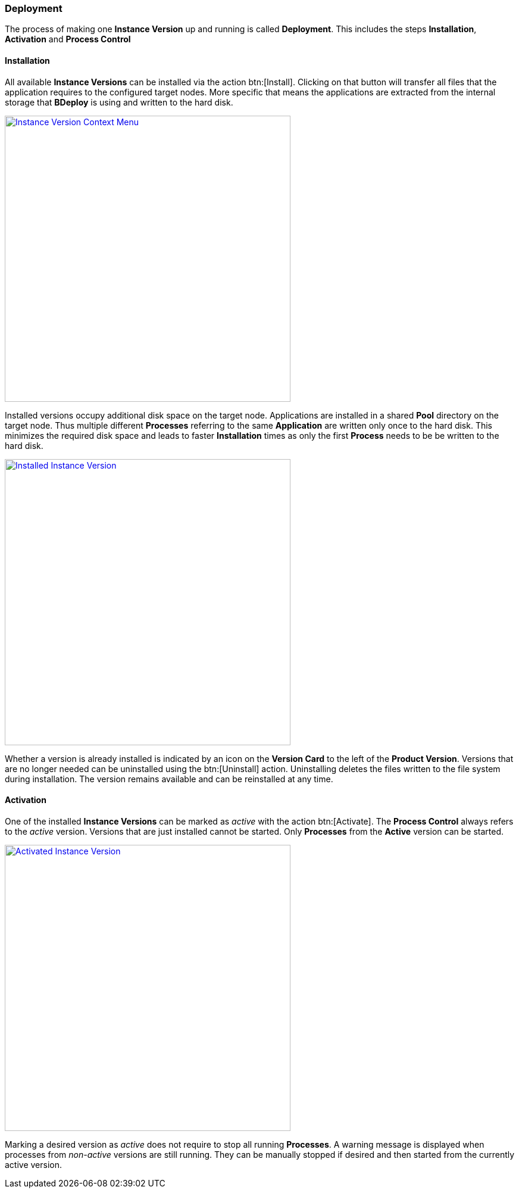 === Deployment

The process of making one *Instance Version* up and running is called *Deployment*. This includes the steps *Installation*, *Activation* and *Process Control*

==== Installation

All available *Instance Versions* can be installed via the action btn:[Install]. Clicking on that button will transfer all files that the application requires to the configured target nodes. More specific that means the applications are extracted from the internal storage that *BDeploy* is using and written to the hard disk. 

image::images/BDeploy_Instance_Version_Menu.png[Instance Version Context Menu,align=center,width=480,link="images/BDeploy_Instance_Version_Menu.png"]

Installed versions occupy additional disk space on the target node. Applications are installed in a shared *Pool* directory on the target node. Thus multiple different *Processes* referring to the same *Application* are written only once to the hard disk. This minimizes the required disk space and leads to faster *Installation* times as only the first *Process* needs to be be written to the hard disk. 

image::images/BDeploy_Instance_Version_Installed.png[Installed Instance Version,align=center,width=480,link="images/BDeploy_Instance_Version_Installed.png"]

Whether a version is already installed is indicated by an icon on the *Version Card* to the left of the *Product Version*. Versions that are no longer needed can be uninstalled using the btn:[Uninstall] action. Uninstalling deletes the files written to the file system during installation. The version remains available and can be reinstalled at any time.

==== Activation

One of the installed *Instance Versions* can be marked as _active_ with the action btn:[Activate]. The *Process Control* always refers to the _active_ version. Versions that are just installed cannot be started. Only *Processes* from the *Active* version can be started.

image::images/BDeploy_Instance_Version_Activated.png[Activated Instance Version,align=center,width=480,link="images/BDeploy_Instance_Version_Activated.png"]

Marking a desired version as _active_ does not require to stop all running *Processes*. A warning message is displayed when processes from _non-active_ versions are still running. They can be manually stopped if desired and then started from the currently active version.






